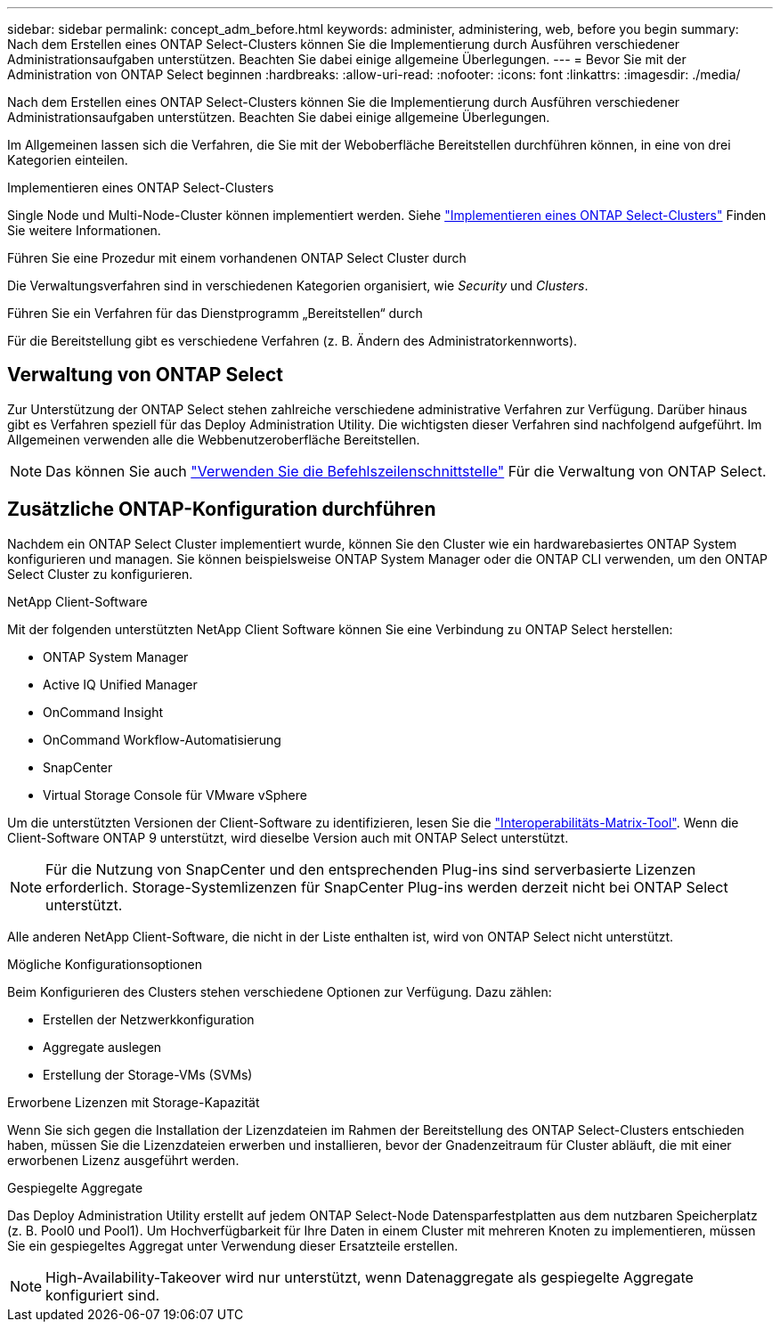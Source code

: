---
sidebar: sidebar 
permalink: concept_adm_before.html 
keywords: administer, administering, web, before you begin 
summary: Nach dem Erstellen eines ONTAP Select-Clusters können Sie die Implementierung durch Ausführen verschiedener Administrationsaufgaben unterstützen. Beachten Sie dabei einige allgemeine Überlegungen. 
---
= Bevor Sie mit der Administration von ONTAP Select beginnen
:hardbreaks:
:allow-uri-read: 
:nofooter: 
:icons: font
:linkattrs: 
:imagesdir: ./media/


[role="lead"]
Nach dem Erstellen eines ONTAP Select-Clusters können Sie die Implementierung durch Ausführen verschiedener Administrationsaufgaben unterstützen. Beachten Sie dabei einige allgemeine Überlegungen.

Im Allgemeinen lassen sich die Verfahren, die Sie mit der Weboberfläche Bereitstellen durchführen können, in eine von drei Kategorien einteilen.

.Implementieren eines ONTAP Select-Clusters
Single Node und Multi-Node-Cluster können implementiert werden. Siehe link:task_deploy_cluster.html["Implementieren eines ONTAP Select-Clusters"] Finden Sie weitere Informationen.

.Führen Sie eine Prozedur mit einem vorhandenen ONTAP Select Cluster durch
Die Verwaltungsverfahren sind in verschiedenen Kategorien organisiert, wie _Security_ und _Clusters_.

.Führen Sie ein Verfahren für das Dienstprogramm „Bereitstellen“ durch
Für die Bereitstellung gibt es verschiedene Verfahren (z. B. Ändern des Administratorkennworts).



== Verwaltung von ONTAP Select

Zur Unterstützung der ONTAP Select stehen zahlreiche verschiedene administrative Verfahren zur Verfügung. Darüber hinaus gibt es Verfahren speziell für das Deploy Administration Utility. Die wichtigsten dieser Verfahren sind nachfolgend aufgeführt. Im Allgemeinen verwenden alle die Webbenutzeroberfläche Bereitstellen.


NOTE: Das können Sie auch link:https://docs.netapp.com/us-en/ontap-select/task_cli_signing_in.html["Verwenden Sie die Befehlszeilenschnittstelle"] Für die Verwaltung von ONTAP Select.



== Zusätzliche ONTAP-Konfiguration durchführen

Nachdem ein ONTAP Select Cluster implementiert wurde, können Sie den Cluster wie ein hardwarebasiertes ONTAP System konfigurieren und managen. Sie können beispielsweise ONTAP System Manager oder die ONTAP CLI verwenden, um den ONTAP Select Cluster zu konfigurieren.

.NetApp Client-Software
Mit der folgenden unterstützten NetApp Client Software können Sie eine Verbindung zu ONTAP Select herstellen:

* ONTAP System Manager
* Active IQ Unified Manager
* OnCommand Insight
* OnCommand Workflow-Automatisierung
* SnapCenter
* Virtual Storage Console für VMware vSphere


Um die unterstützten Versionen der Client-Software zu identifizieren, lesen Sie die link:https://mysupport.netapp.com/matrix/["Interoperabilitäts-Matrix-Tool"^]. Wenn die Client-Software ONTAP 9 unterstützt, wird dieselbe Version auch mit ONTAP Select unterstützt.


NOTE: Für die Nutzung von SnapCenter und den entsprechenden Plug-ins sind serverbasierte Lizenzen erforderlich. Storage-Systemlizenzen für SnapCenter Plug-ins werden derzeit nicht bei ONTAP Select unterstützt.

Alle anderen NetApp Client-Software, die nicht in der Liste enthalten ist, wird von ONTAP Select nicht unterstützt.

.Mögliche Konfigurationsoptionen
Beim Konfigurieren des Clusters stehen verschiedene Optionen zur Verfügung. Dazu zählen:

* Erstellen der Netzwerkkonfiguration
* Aggregate auslegen
* Erstellung der Storage-VMs (SVMs)


.Erworbene Lizenzen mit Storage-Kapazität
Wenn Sie sich gegen die Installation der Lizenzdateien im Rahmen der Bereitstellung des ONTAP Select-Clusters entschieden haben, müssen Sie die Lizenzdateien erwerben und installieren, bevor der Gnadenzeitraum für Cluster abläuft, die mit einer erworbenen Lizenz ausgeführt werden.

.Gespiegelte Aggregate
Das Deploy Administration Utility erstellt auf jedem ONTAP Select-Node Datensparfestplatten aus dem nutzbaren Speicherplatz (z. B. Pool0 und Pool1). Um Hochverfügbarkeit für Ihre Daten in einem Cluster mit mehreren Knoten zu implementieren, müssen Sie ein gespiegeltes Aggregat unter Verwendung dieser Ersatzteile erstellen.


NOTE: High-Availability-Takeover wird nur unterstützt, wenn Datenaggregate als gespiegelte Aggregate konfiguriert sind.
